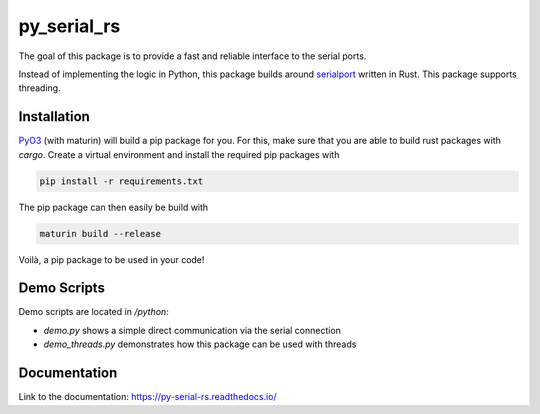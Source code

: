 .. py_serial_rs documentation master file, created by
   sphinx-quickstart on Sun May 21 10:31:33 2023.
   You can adapt this file completely to your liking, but it should at least
   contain the root `toctree` directive.

py_serial_rs
========================================

The goal of this package is to provide a fast and reliable interface to the serial ports.

Instead of implementing the logic in Python, this package builds around `serialport <https://docs.rs/serialport/latest/serialport/>`_ written in Rust. This package supports threading.


========================================
Installation
========================================
`PyO3 <https://pyo3.rs/v0.18.3/>`_ (with maturin) will build a pip package for you. For this, make
sure that you are able to build rust packages with `cargo`. Create a virtual environment
and install the required pip packages with

.. code-block:: bash

   pip install -r requirements.txt

The pip package can then easily be build with

.. code-block:: bash

   maturin build --release

Voilà, a pip package to be used in your code!


========================================
Demo Scripts
========================================
Demo scripts are located in `/python`:

* `demo.py` shows a simple direct communication via the serial connection
* `demo_threads.py` demonstrates how this package can be used with threads


========================================
Documentation
========================================
Link to the documentation: `https://py-serial-rs.readthedocs.io/ <https://py-serial-rs.readthedocs.io/>`_